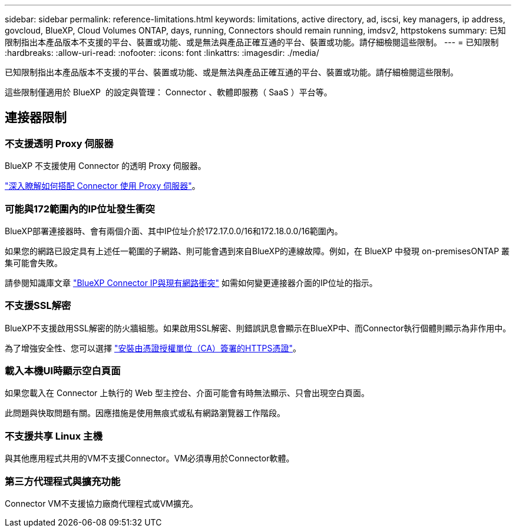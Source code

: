 ---
sidebar: sidebar 
permalink: reference-limitations.html 
keywords: limitations, active directory, ad, iscsi, key managers, ip address, govcloud, BlueXP, Cloud Volumes ONTAP, days, running, Connectors should remain running, imdsv2, httpstokens 
summary: 已知限制指出本產品版本不支援的平台、裝置或功能、或是無法與產品正確互通的平台、裝置或功能。請仔細檢閱這些限制。 
---
= 已知限制
:hardbreaks:
:allow-uri-read: 
:nofooter: 
:icons: font
:linkattrs: 
:imagesdir: ./media/


[role="lead"]
已知限制指出本產品版本不支援的平台、裝置或功能、或是無法與產品正確互通的平台、裝置或功能。請仔細檢閱這些限制。

這些限制僅適用於 BlueXP  的設定與管理： Connector 、軟體即服務（ SaaS ）平台等。



== 連接器限制



=== 不支援透明 Proxy 伺服器

BlueXP 不支援使用 Connector 的透明 Proxy 伺服器。

link:task-configuring-proxy.html["深入瞭解如何搭配 Connector 使用 Proxy 伺服器"]。



=== 可能與172範圍內的IP位址發生衝突

BlueXP部署連接器時、會有兩個介面、其中IP位址介於172.17.0.0/16和172.18.0.0/16範圍內。

如果您的網路已設定具有上述任一範圍的子網路、則可能會遇到來自BlueXP的連線故障。例如，在 BlueXP 中發現 on-premisesONTAP 叢集可能會失敗。

請參閱知識庫文章 link:https://kb.netapp.com/Advice_and_Troubleshooting/Cloud_Services/Cloud_Manager/Cloud_Manager_shows_inactive_as_Connector_IP_range_in_172.x.x.x_conflict_with_docker_network["BlueXP Connector IP與現有網路衝突"] 如需如何變更連接器介面的IP位址的指示。



=== 不支援SSL解密

BlueXP不支援啟用SSL解密的防火牆組態。如果啟用SSL解密、則錯誤訊息會顯示在BlueXP中、而Connector執行個體則顯示為非作用中。

為了增強安全性、您可以選擇 link:task-installing-https-cert.html["安裝由憑證授權單位（CA）簽署的HTTPS憑證"]。



=== 載入本機UI時顯示空白頁面

如果您載入在 Connector 上執行的 Web 型主控台、介面可能會有時無法顯示、只會出現空白頁面。

此問題與快取問題有關。因應措施是使用無痕式或私有網路瀏覽器工作階段。



=== 不支援共享 Linux 主機

與其他應用程式共用的VM不支援Connector。VM必須專用於Connector軟體。



=== 第三方代理程式與擴充功能

Connector VM不支援協力廠商代理程式或VM擴充。
